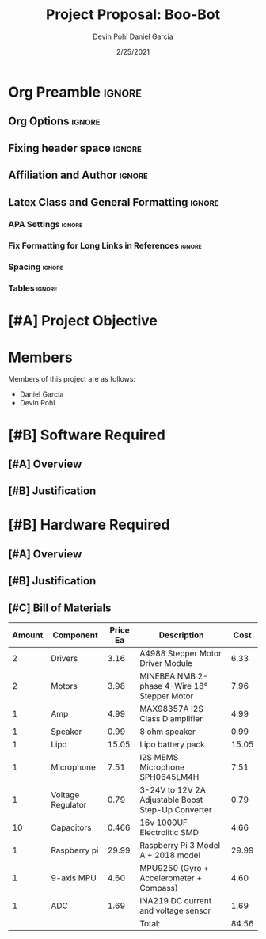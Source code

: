#+title: Project Proposal: Boo-Bot
#+author: Devin Pohl
#+author: Daniel Garcia
#+date: 2/25/2021
#+description: Team composition and idea proposal

# This whole section is setup for org-mode formatting; no content here
# This has been copied and modified from one of @Shizcow's academic essays
* Org Preamble                                                       :ignore:
** Org Options                                                      :ignore:
# Do not export table of contents
# Use smart quotes
# Do not export TODO/progress tracking
#+options: toc:nil ':t todo:nil

** Fixing header space                                              :ignore:
# lots of extra space in the title for some reason; fix it
#+LaTeX_HEADER: \usepackage{titling}
#+latex_header: \usepackage{authblk}
#+LaTeX_HEADER: \setlength{\droptitle}{-6em}

** Affiliation and Author                                           :ignore:
# also include affiliation -- breaks #+author though so need to restate
#+latex_header: \author{\vspace{-1em}Daniel Garcia}
#+latex_header: \author{Devin Pohl}
#+latex_header: \affil{CS 370\vspace{-3.4em}}
\vspace{-2em}

** Latex Class and General Formatting                               :ignore:
*** APA Settings                                                   :ignore:
#+LaTeX_class: apa7
#+LaTeX_CLASS_OPTIONS: [doc,11pt]
#+LaTeX_HEADER: \shorttitle{}

*** Fix Formatting for Long Links in References                    :ignore:
#+LaTeX_HEADER: \def\UrlBreaks{\do\/\do-}

*** Spacing                                                        :ignore:
#+LaTeX_HEADER: \usepackage{setspace}
#+LaTeX_HEADER: \singlespace

*** Tables                                                         :ignore:
#+LaTeX_HEADER: \usepackage{array}
#+LaTeX_HEADER: \newcolumntype{P}[1]{>{\centering\arraybackslash}p{#1}}


* TODO [#A] Project Objective

#+begin_comment
Deliverable spec:

You will specify the project objective, select the appropriate board, and specific hardware and software needed. Your proposal must include a one paragraph justification of the choices. A back-of-napkin drawing can be included. Identify from where the board will be ordered (Please ensure that you will receive it within a week or so), and how you will obtain the needed software and documentation, and the expected cost.
#+end_comment

* DONE Members
Members of this project are as follows:
- Daniel Garcia
- Devin Pohl

* TODO [#B] Software Required
** TODO [#A] Overview
** TODO [#B] Justification

* TODO [#B] Hardware Required
** TODO [#A] Overview
** TODO [#B] Justification
** TODO [#C] Bill of Materials
 
|--------+-------------------+----------+----------------------------------------------------+-------|
| Amount | Component         | Price Ea | Description                                        |  Cost |
|--------+-------------------+----------+----------------------------------------------------+-------|
|      2 | Drivers           |     3.16 | A4988 Stepper Motor Driver Module                  |  6.33 |
|      2 | Motors            |     3.98 | MINEBEA NMB 2-phase 4-Wire 18° Stepper Motor       |  7.96 |
|      1 | Amp               |     4.99 | MAX98357A I2S Class D amplifier                    |  4.99 |
|      1 | Speaker           |     0.99 | 8 ohm speaker                                      |  0.99 |
|      1 | Lipo              |    15.05 | Lipo battery pack                                  | 15.05 |
|      1 | Microphone        |     7.51 | I2S MEMS Microphone SPH0645LM4H                    |  7.51 |
|      1 | Voltage Regulator |     0.79 | 3-24V to 12V 2A Adjustable Boost Step-Up Converter |  0.79 |
|     10 | Capacitors        |    0.466 | 16v 1000UF Electrolitic SMD                        |  4.66 |
|      1 | Raspberry pi      |    29.99 | Raspberry Pi 3 Model A + 2018 model                | 29.99 |
|      1 | 9-axis MPU        |     4.60 | MPU9250 (Gyro + Accelerometer + Compass)           |  4.60 |
|      1 | ADC               |     1.69 | INA219  DC current and voltage sensor              |  1.69 |
|--------+-------------------+----------+----------------------------------------------------+-------|
|        |                   |          | Total:                                             | 84.56 |
|--------+-------------------+----------+----------------------------------------------------+-------|
#+TBLFM: @>$>=vsum(@<<..@>>)

